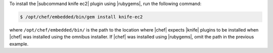 .. This is an included how-to. 

To install the |subcommand knife ec2| plugin using |rubygems|, run the following command:

.. code-block:: bash

   $ /opt/chef/embedded/bin/gem install knife-ec2

where ``/opt/chef/embedded/bin/`` is the path to the location where |chef| expects |knife| plugins to be installed when |chef| was installed using the omnibus installer. If |chef| was installed using |rubygems|, omit the path in the previous example.





